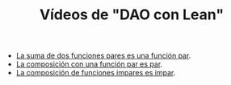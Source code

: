 #+TITLE: Vídeos de "DAO con Lean"

+ [[./La_suma_de_dos_funciones_pares_es_una_funcion_par.org][La suma de dos funciones pares es una función par]].
+ [[./La_composicion_con_una_funcion_par_es_par.org][La composición con una función par es par]].
+ [[./La_composicion_de_funciones_impares_es_impar.org][La composición de funciones impares es impar]].
